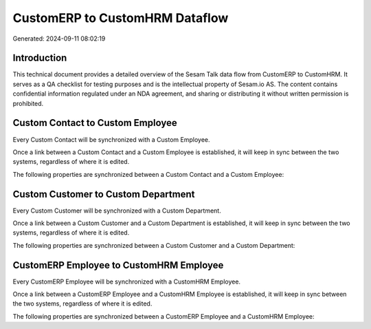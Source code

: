 ===============================
CustomERP to CustomHRM Dataflow
===============================

Generated: 2024-09-11 08:02:19

Introduction
------------

This technical document provides a detailed overview of the Sesam Talk data flow from CustomERP to CustomHRM. It serves as a QA checklist for testing purposes and is the intellectual property of Sesam.io AS. The content contains confidential information regulated under an NDA agreement, and sharing or distributing it without written permission is prohibited.

Custom Contact to Custom Employee
---------------------------------
Every Custom Contact will be synchronized with a Custom Employee.

Once a link between a Custom Contact and a Custom Employee is established, it will keep in sync between the two systems, regardless of where it is edited.

The following properties are synchronized between a Custom Contact and a Custom Employee:

.. list-table::
   :header-rows: 1

   * - Custom Contact Property
     - Custom Employee Property
     - Custom Data Type


Custom Customer to Custom Department
------------------------------------
Every Custom Customer will be synchronized with a Custom Department.

Once a link between a Custom Customer and a Custom Department is established, it will keep in sync between the two systems, regardless of where it is edited.

The following properties are synchronized between a Custom Customer and a Custom Department:

.. list-table::
   :header-rows: 1

   * - Custom Customer Property
     - Custom Department Property
     - Custom Data Type


CustomERP Employee to CustomHRM Employee
----------------------------------------
Every CustomERP Employee will be synchronized with a CustomHRM Employee.

Once a link between a CustomERP Employee and a CustomHRM Employee is established, it will keep in sync between the two systems, regardless of where it is edited.

The following properties are synchronized between a CustomERP Employee and a CustomHRM Employee:

.. list-table::
   :header-rows: 1

   * - CustomERP Employee Property
     - CustomHRM Employee Property
     - CustomHRM Data Type

